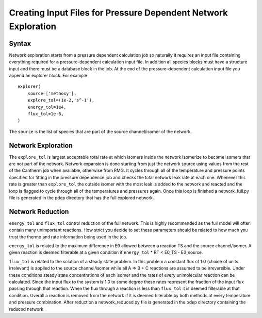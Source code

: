 ***************************************************************
Creating Input Files for Pressure Dependent Network Exploration
***************************************************************

Syntax
======

Network exploration starts from a pressure dependent calculation job so naturally it requires an input file
containing everything required for a pressure-dependent calculation input file.  In addition all species 
blocks must have a structure input and there must be a database block in the job.  At the end of the 
pressure-dependent calculation input file you append an explorer block.  For example ::

    explorer(
        source=['methoxy'],
        explore_tol=(1e-2,'s^-1'),
        energy_tol=1e4,
        flux_tol=1e-6,
    )

The ``source`` is the list of species that are part of the source channel/isomer of the network.  

Network Exploration
===================

The ``explore_tol`` is largest acceptable total rate at which isomers inside the network isomerize to become 
isomers that are not part of the network.  Network expansion is done starting from just the network source using
values from the rest of the Cantherm job when available, otherwise from RMG.  It cycles through all of the
temperature and pressure points specified for fitting in the pressure dependence job and checks the total network
leak rate at each one.  Whenever this rate is greater than ``explore_tol`` the outside isomer with the most leak is
added to the network and reacted and the loop is flagged to cycle through all of the temperatures and pressures
again.  Once this loop is finished a network_full.py file is generated in the pdep directory that has the full
explored network.  

Network Reduction
=================

``energy_tol`` and ``flux_tol`` control reduction of the full network.  This is highly recommended as the full model
will often contain many unimportant reactions.  How strict you decide to set these parameters should be related
to how much you trust the thermo and rate information being used in the job.  

``energy_tol`` is related to the maximum difference in E0 allowed between a reaction TS and the source channel/isomer.  
A given reaction is deemed filterable at a given condition if ``energy_tol`` * RT < E0_TS - E0_source.  

``flux_tol`` is related to the solution of a steady state problem.  In this problem a constant flux of 1.0 (choice of 
units irrelevant) is applied to the source channel/isomer while all A => B + C reactions are assumed to be irreversible.  
Under these conditions steady state concentrations of each isomer and the rates of every unimolecular reaction can be 
calculated.  Since the input flux to the system is 1.0 to some degree these rates represent the fraction of the input 
flux passing through that reaction.  When the flux through a reaction is less than ``flux_tol`` it is deemed filterable 
at that condition.  Overall a reaction is removed from the network if it is deemed filterable by both methods at every 
temperature and pressure combination.  After reduction a network_reduced.py file is generated in the pdep directory 
containing the reduced network.  





